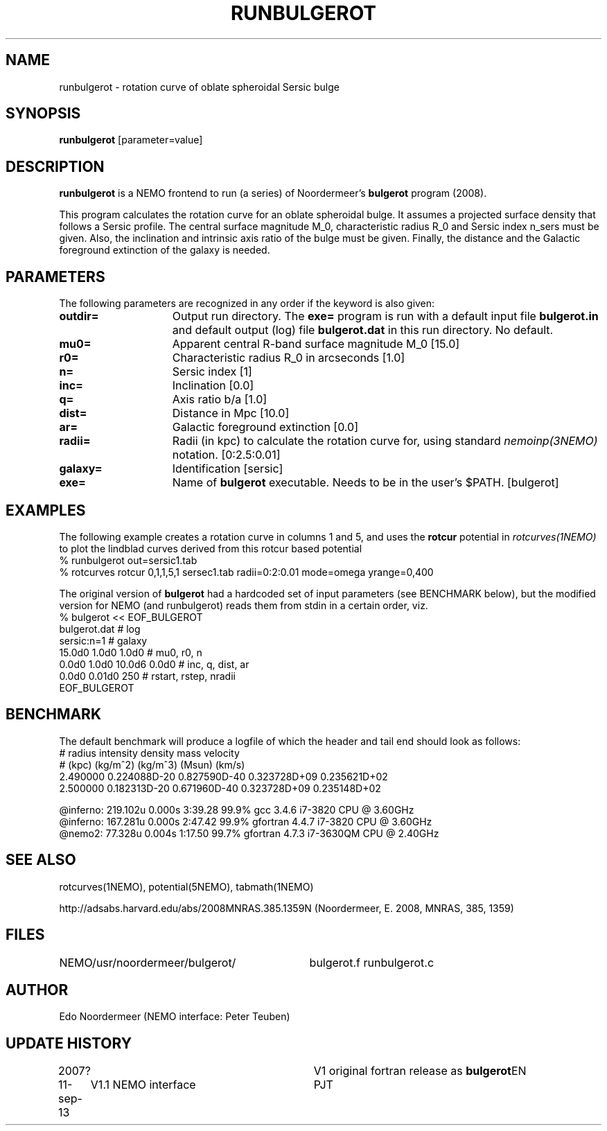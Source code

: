 .TH RUNBULGEROT 1NEMO "15 September 2013"
.SH NAME
runbulgerot \- rotation curve of oblate spheroidal Sersic bulge
.SH SYNOPSIS
\fBrunbulgerot\fP [parameter=value]
.SH DESCRIPTION
\fBrunbulgerot\fP is a NEMO frontend to run (a series) of
Noordermeer's \fBbulgerot\fP program (2008).
.PP
This program calculates the rotation curve for an oblate spheroidal 
bulge. It assumes a projected surface density that follows a Sersic 
profile. The central surface magnitude M_0, characteristic radius R_0 and
Sersic index n_sers must be given. Also, the inclination and intrinsic 
axis ratio of the bulge must be given. Finally, the distance and the 
Galactic foreground extinction of the galaxy is needed.
.SH PARAMETERS
The following parameters are recognized in any order if the keyword
is also given:
.TP 15
\fBoutdir=\fP
Output run directory. The \fBexe=\fP program is run
with a default input file \fBbulgerot.in\fP and
default output (log) file \fBbulgerot.dat\fP in this
run directory.  No default.
.TP
\fBmu0=\fP
Apparent central R-band surface magnitude M_0 [15.0] 
.TP
\fBr0=\fP
Characteristic radius R_0 in arcseconds [1.0]  
.TP
\fBn=\fP
Sersic index [1]     
.TP
\fBinc=\fP
Inclination [0.0]      
.TP
\fBq=\fP
Axis ratio b/a [1.0]    
.TP
\fBdist=\fP
Distance in Mpc [10.0]    
.TP
\fBar=\fP
Galactic foreground extinction [0.0]    
.TP
\fBradii=\fP
Radii (in kpc) to calculate the rotation curve for, using standard
\fInemoinp(3NEMO)\fP notation. [0:2.5:0.01]  
.TP
\fBgalaxy=\fP
Identification [sersic]      
.TP
\fBexe=\fP
Name of \fBbulgerot\fP executable. 
Needs to be in the user's $PATH. 
[bulgerot]
.SH EXAMPLES
The following example creates a rotation curve in columns 1 and 5,
and uses the \fBrotcur\fP potential in \fIrotcurves(1NEMO)\fP to
plot the lindblad curves derived from this rotcur based potential
.nf
% runbulgerot out=sersic1.tab
% rotcurves rotcur 0,1,1,5,1 sersec1.tab radii=0:2:0.01 mode=omega yrange=0,400
.fi
.PP
The original version of \fBbulgerot\fP had a hardcoded set of input
parameters (see BENCHMARK below), but the modified version for NEMO
(and runbulgerot) reads them from stdin in a certain order, viz.
.nf
% bulgerot << EOF_BULGEROT
bulgerot.dat                              # log
sersic:n=1                                # galaxy 
15.0d0 1.0d0 1.0d0                        # mu0, r0, n
0.0d0 1.0d0 10.0d6 0.0d0                  # inc, q, dist, ar
0.0d0 0.01d0 250                          # rstart, rstep, nradii
EOF_BULGEROT
.fi
.SH BENCHMARK
The default benchmark will produce a logfile of which the header and tail end
should look as follows:
.nf
#    radius     intensity      density         mass        velocity    
#    (kpc)      (kg/m^2)       (kg/m^3)       (Msun)        (km/s)     
...
    2.490000  0.224088D-20  0.827590D-40  0.323728D+09  0.235621D+02
    2.500000  0.182313D-20  0.671960D-40  0.323728D+09  0.235148D+02

@inferno:   219.102u 0.000s 3:39.28 99.9%     gcc      3.4.6  i7-3820 CPU @ 3.60GHz
@inferno:   167.281u 0.000s 2:47.42 99.9%     gfortran 4.4.7  i7-3820 CPU @ 3.60GHz
@nemo2:      77.328u 0.004s 1:17.50 99.7%     gfortran 4.7.3  i7-3630QM CPU @ 2.40GHz

.fi
.SH SEE ALSO
rotcurves(1NEMO), potential(5NEMO), tabmath(1NEMO)
.PP
http://adsabs.harvard.edu/abs/2008MNRAS.385.1359N  (Noordermeer, E. 2008, MNRAS, 385, 1359)
.SH FILES
.ta +4i
NEMO/usr/noordermeer/bulgerot/	bulgerot.f runbulgerot.c
.SH AUTHOR
Edo Noordermeer (NEMO interface: Peter Teuben)
.SH UPDATE HISTORY
.nf
.ta +1.0i +3.0i
2007?     	V1 original fortran release as \fBbulgerot\fP	EN
11-sep-13	V1.1 NEMO interface	PJT
.fi
